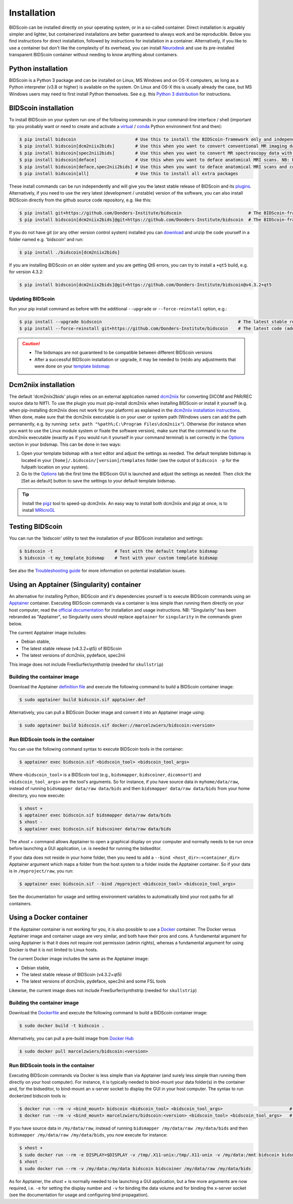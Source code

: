 Installation
============

BIDScoin can be installed directly on your operating system, or in a so-called container. Direct installation is arguably simpler and lighter, but containerized installations are better guaranteed to always work and be reproducible. Below you find instructions for direct installation, followed by instructions for installation in a container. Alternatively, if you like to use a container but don't like the complexity of its overhead, you can install `Neurodesk <https://www.neurodesk.org/>`__ and use its pre-installed transparent BIDScoin container without needing to know anything about containers.

Python installation
-------------------

BIDScoin is a Python 3 package and can be installed on Linux, MS Windows and on OS-X computers, as long as a Python interpreter (v3.8 or higher) is available on the system. On Linux and OS-X this is usually already the case, but MS Windows users may need to first install Python themselves. See e.g. this `Python 3 distribution <https://docs.anaconda.com/anaconda/install/windows/>`__ for instructions.

BIDScoin installation
---------------------

To install BIDScoin on your system run one of the following commands in your command-line interface / shell (important tip: you probably want or need to create and activate a `virtual`_ / `conda`_ Python environment first and then):

.. code-block:: console

   $ pip install bidscoin                       # Use this to install the BIDScoin-framework only and independently install the software dependencies of the plugin(s) (such as dcm2niix)
   $ pip install bidscoin[dcm2niix2bids]        # Use this when you want to convert conventional MR imaging data with the dcm2niix2bids plugin and would like to have dcm2niix pip-installed
   $ pip install bidscoin[spec2nii2bids]        # Use this when you want to convert MR spectroscopy data with the spec2nii2bids plugin
   $ pip install bidscoin[deface]               # Use this when you want to deface anatomical MRI scans. NB: Requires FSL (but see the Apptainer file for doing a minimal install)
   $ pip install bidscoin[deface,spec2nii2bids] # Use this when you want to deface anatomical MRI scans and convert MRS data with the spec2nii2bids plugin
   $ pip install bidscoin[all]                  # Use this to install all extra packages

These install commands can be run independently and will give you the latest stable release of BIDScoin and its `plugins <./options.html#dcm2niix2bids-plugin>`__. Alternatively, if you need to use the very latest (development / unstable) version of the software, you can also install BIDScoin directly from the github source code repository, e.g. like this:

.. code-block:: console

   $ pip install git+https://github.com/Donders-Institute/bidscoin                          # The BIDScoin-framework only
   $ pip install bidscoin[dcm2niix2bids]@git+https://github.com/Donders-Institute/bidscoin  # The BIDScoin-framework + dcm2niix2bids plugin

If you do not have git (or any other version control system) installed you can `download`_ and unzip the code yourself in a folder named e.g. 'bidscoin' and run:

.. code-block:: console

   $ pip install ./bidscoin[dcm2niix2bids]

If you are installing BIDScoin on an older system and you are getting Qt6 errors, you can try to install a ``+qt5`` build, e.g. for version 4.3.2:

.. code-block:: console

   $ pip install bidscoin[dcm2niix2bids]@git+https://github.com/Donders-Institute/bidscoin@v4.3.2+qt5

Updating BIDScoin
^^^^^^^^^^^^^^^^^

Run your pip install command as before with the additional ``--upgrade`` or ``--force-reinstall`` option, e.g.:

.. code-block:: console

   $ pip install --upgrade bidscoin                                                     # The latest stable release
   $ pip install --force-reinstall git+https://github.com/Donders-Institute/bidscoin    # The latest code (add ``--no-deps`` to only upgrade the bidscoin package)

.. caution::
   - The bidsmaps are not guaranteed to be compatible between different BIDScoin versions
   - After a successful BIDScoin installation or upgrade, it may be needed to (re)do any adjustments that were done on your `template bidsmap <./bidsmap.html#building-your-own-template-bidsmap>`__

.. _Options: options.html
.. _virtual: https://docs.python.org/3/tutorial/venv.html
.. _conda: https://conda.io/docs/user-guide/tasks/manage-environments.html
.. _download: https://github.com/Donders-Institute/bidscoin

Dcm2niix installation
---------------------

The default 'dcm2niix2bids' plugin relies on an external application named `dcm2niix <https://www.nitrc.org/plugins/mwiki/index.php/dcm2nii:MainPage>`__ for converting DICOM and PAR/REC source data to NIfTI. To use the plugin you must pip-install dcm2niix when installing BIDScoin or install it yourself (e.g. when pip-installing dcm2niix does not work for your platform) as explained in the `dcm2niix installation instructions <https://github.com/rordenlab/dcm2niix#install>`__. When done, make sure that the dcm2niix executable is on your user or system path (Windows users can add the path permanently, e.g. by running: ``setx path "%path%;C:\Program Files\dcm2niix"``). Otherwise (for instance when you want to use the Linux module system or fixate the software version), make sure that the command to run the dcm2niix executable (exactly as if you would run it yourself in your command terminal) is set correctly in the `Options`_ section in your bidsmap. This can be done in two ways:

1. Open your template bidsmap with a text editor and adjust the settings as needed. The default template bidsmap is located in your ``[home]/.bidscoin/[version]/templates`` folder (see the output of ``bidscoin -p`` for the fullpath location on your system).
2. Go to the `Options`_ tab the first time the BIDScoin GUI is launched and adjust the settings as needed. Then click the [Set as default] button to save the settings to your default template bidsmap.

.. tip::

   Install the `pigz <https://zlib.net/pigz/>`__ tool to speed-up dcm2niix. An easy way to install both dcm2niix and pigz at once, is to install  `MRIcroGL <https://www.nitrc.org/projects/mricrogl/>`__

Testing BIDScoin
----------------

You can run the 'bidscoin' utility to test the installation of your BIDScoin installation and settings:

.. code-block:: console

   $ bidscoin -t                        # Test with the default template bidsmap
   $ bidscoin -t my_template_bidsmap    # Test with your custom template bidsmap

See also the `Troubleshooting guide <./troubleshooting.html#installation>`__ for more information on potential installation issues.

Using an Apptainer (Singularity) container
------------------------------------------

An alternative for installing Python, BIDScoin and it's dependencies yourself is to execute BIDScoin commands using an `Apptainer <https://apptainer.org>`__ container. Executing BIDScoin commands via a container is less simple than running them directly on your host computer, read the `official documentation <https://apptainer.org/docs/user/latest>`__ for installation and usage instructions. NB: "Singularity" has been rebranded as "Apptainer", so Singularity users should replace ``apptainer`` for ``singularity`` in the commands given below.

The current Apptainer image includes:

* Debian stable,
* The latest stable release (v4.3.2+qt5) of BIDScoin
* The latest versions of dcm2niix, pydeface, spec2nii

This image does not include FreeSurfer/synthstrip (needed for ``skullstrip``)

Building the container image
^^^^^^^^^^^^^^^^^^^^^^^^^^^^

Download the Apptainer `definition file <https://github.com/Donders-Institute/bidscoin/blob/master/apptainer.def>`__ and execute the following command to build a BIDScoin container image:

.. code-block:: console

   $ sudo apptainer build bidscoin.sif apptainer.def

Alternatively, you can pull a BIDScoin Docker image and convert it into an Apptainer image using:

.. code-block:: console

   $ sudo apptainer build bidscoin.sif docker://marcelzwiers/bidscoin:<version>

Run BIDScoin tools in the container
^^^^^^^^^^^^^^^^^^^^^^^^^^^^^^^^^^^

You can use the following command syntax to execute BIDScoin tools in the container:

.. code-block:: console

   $ apptainer exec bidscoin.sif <bidscoin_tool> <bidscoin_tool_args>

Where ``<bidscoin_tool>`` is a BIDScoin tool (e.g., ``bidsmapper``, ``bidscoiner``, ``dicomsort``) and ``<bidscoin_tool_args>`` are the tool's arguments. So for instance, if you have source data in ``myhome/data/raw``, instead of running ``bidsmapper data/raw data/bids`` and then ``bidsmapper data/raw data/bids`` from your home directory, you now execute:

.. code-block:: console

   $ xhost +
   $ apptainer exec bidscoin.sif bidsmapper data/raw data/bids
   $ xhost -
   $ apptainer exec bidscoin.sif bidscoiner data/raw data/bids

The `xhost +` command allows Apptainer to open a graphical display on your computer and normally needs to be run once before launching a GUI application, i.e. is needed for running the bidseditor.

If your data does not reside in your home folder, then you need to add a ``--bind <host_dir>:<container_dir>`` Apptainer argument which maps a folder from the host system to a folder inside the Apptainer container. So if your data is in ``/myproject/raw``, you run:

.. code-block:: console

   $ apptainer exec bidscoin.sif --bind /myproject <bidscoin_tool> <bidscoin_tool_args>

See the documentation for usage and setting environment variables to automatically bind your root paths for all containers.

Using a Docker container
------------------------

If the Apptainer container is not working for you, it is also possible to use a `Docker <https://docs.docker.com>`__ container. The Docker versus Apptainer image and container usage are very similar, and both have their pros and cons. A fundamental argument for using Apptainer is that it does not require root permission (admin rights), whereas a fundamental argument for using Docker is that it is not limited to Linux hosts.

The current Docker image includes the same as the Apptainer image:

* Debian stable,
* The latest stable release of BIDScoin (v4.3.2+qt5)
* The latest versions of dcm2niix, pydeface, spec2nii and some FSL tools

Likewise, the current image does not include FreeSurfer/synthstrip (needed for ``skullstrip``)

Building the container image
^^^^^^^^^^^^^^^^^^^^^^^^^^^^

Download the `Dockerfile <https://github.com/Donders-Institute/bidscoin/blob/master/Dockerfile>`__ and execute the following command to build a BIDScoin container image:

.. code-block:: console

   $ sudo docker build -t bidscoin .

Alternatively, you can pull a pre-build image from `Docker Hub <https://hub.docker.com/repository/docker/marcelzwiers/bidscoin/>`__

.. code-block:: console

   $ sudo docker pull marcelzwiers/bidscoin:<version>

Run BIDScoin tools in the container
^^^^^^^^^^^^^^^^^^^^^^^^^^^^^^^^^^^

Executing BIDScoin commands via Docker is less simple than via Apptainer (and surely less simple than running them directly on your host computer). For instance, it is typically needed to bind-mount your data folder(s) in the container and, for the bidseditor, to bind-mount an x-server socket to display the GUI in your host computer. The syntax to run dockerized bidscoin tools is:

.. code-block:: console

   $ docker run --rm -v <bind_mount> bidscoin <bidscoin_tool> <bidscoin_tool_args>                          # If you built the image from the Dockerfile
   $ docker run --rm -v <bind_mount> marcelzwiers/bidscoin:<version> <bidscoin_tool> <bidscoin_tool_args>   # If you pulled the image from Docker Hub

If you have source data in ``/my/data/raw``, instead of running ``bidsmapper /my/data/raw /my/data/bids`` and then ``bidsmapper /my/data/raw /my/data/bids``, you now execute for instance:

.. code-block:: console

   $ xhost +
   $ sudo docker run --rm -e DISPLAY=$DISPLAY -v /tmp/.X11-unix:/tmp/.X11-unix -v /my/data:/mnt bidscoin bidsmapper /my/data/raw /my/data/bids
   $ xhost -
   $ sudo docker run --rm -v /my/data:/my/data bidscoin bidscoiner /my/data/raw /my/data/bids

As for Apptainer, the `xhost +` is normally needed to be launching a GUI application, but a few more arguments are now required, i.e. ``-e`` for setting the display number and ``-v`` for binding the data volume and for binding the x-server socket (see the documentation for usage and configuring bind propagation).
